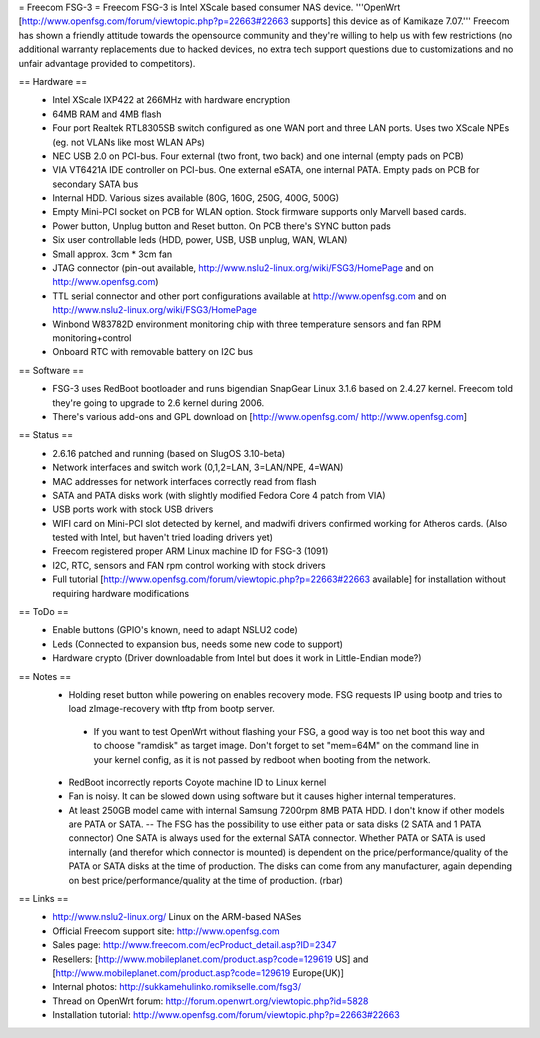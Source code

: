 = Freecom FSG-3 =
Freecom FSG-3 is Intel XScale based consumer NAS device. '''OpenWrt [http://www.openfsg.com/forum/viewtopic.php?p=22663#22663 supports] this device as of Kamikaze 7.07.''' Freecom has shown a friendly attitude towards the opensource community and they're willing to help us with few restrictions (no additional warranty replacements due to hacked devices, no extra tech support questions due to customizations and no unfair advantage provided to competitors).

== Hardware ==
 * Intel XScale IXP422 at 266MHz with hardware encryption
 * 64MB RAM and 4MB flash
 * Four port Realtek RTL8305SB switch configured as one WAN port and three LAN ports. Uses two XScale NPEs (eg. not VLANs like most WLAN APs)
 * NEC USB 2.0 on PCI-bus. Four external (two front, two back) and one internal (empty pads on PCB)
 * VIA VT6421A IDE controller on PCI-bus. One external eSATA, one internal PATA. Empty pads on PCB for secondary SATA bus
 * Internal HDD. Various sizes available (80G, 160G, 250G, 400G, 500G)
 * Empty Mini-PCI socket on PCB for WLAN option. Stock firmware supports only Marvell based cards.
 * Power button, Unplug button and Reset button. On PCB there's SYNC button pads
 * Six user controllable leds (HDD, power, USB, USB unplug, WAN, WLAN)
 * Small approx. 3cm * 3cm fan
 * JTAG connector (pin-out available, http://www.nslu2-linux.org/wiki/FSG3/HomePage and on http://www.openfsg.com)
 * TTL serial connector and other port configurations available at http://www.openfsg.com and on http://www.nslu2-linux.org/wiki/FSG3/HomePage 
 * Winbond W83782D environment monitoring chip with three temperature sensors and fan RPM monitoring+control
 * Onboard RTC with removable battery on I2C bus

== Software ==
 * FSG-3 uses RedBoot bootloader and runs bigendian SnapGear Linux 3.1.6 based on 2.4.27 kernel. Freecom told they're going to upgrade to 2.6 kernel during 2006.
 * There's various add-ons and GPL download on [http://www.openfsg.com/ http://www.openfsg.com]

== Status ==
 * 2.6.16 patched and running (based on SlugOS 3.10-beta)
 * Network interfaces and switch work (0,1,2=LAN, 3=LAN/NPE, 4=WAN)
 * MAC addresses for network interfaces correctly read from flash
 * SATA and PATA disks work (with slightly modified Fedora Core 4 patch from VIA)
 * USB ports work with stock USB drivers
 * WIFI card on Mini-PCI slot detected by kernel, and madwifi drivers confirmed working for Atheros cards. (Also tested with Intel, but haven't tried loading drivers yet)
 * Freecom registered proper ARM Linux machine ID for FSG-3 (1091)
 * I2C, RTC, sensors and FAN rpm control working with stock drivers

 * Full tutorial [http://www.openfsg.com/forum/viewtopic.php?p=22663#22663 available] for installation without requiring hardware modifications

== ToDo ==
 * Enable buttons (GPIO's known, need to adapt NSLU2 code)
 * Leds (Connected to expansion bus, needs some new code to support)
 * Hardware crypto (Driver downloadable from Intel but does it work in Little-Endian mode?)

== Notes ==
 * Holding reset button while powering on enables recovery mode. FSG requests IP using bootp and tries to load zImage-recovery with tftp from bootp server.
  * If you want to test OpenWrt without flashing your FSG, a good way is too net boot this way and to choose "ramdisk" as target image. Don't forget to set "mem=64M" on the command line in your kernel config, as it is not passed by redboot when booting from the network.
 * RedBoot incorrectly reports Coyote machine ID to Linux kernel
 * Fan is noisy. It can be slowed down using software but it causes higher internal temperatures.
 * At least 250GB model came with internal Samsung 7200rpm 8MB PATA HDD. I don't know if other models are PATA or SATA. -- The FSG has the possibility to use either pata or sata disks (2 SATA and 1 PATA connector) One SATA is always used for the external SATA connector. Whether PATA or SATA is used internally (and therefor which connector is mounted) is dependent on the price/performance/quality of the PATA or SATA disks at the time of production. The disks can come from any manufacturer, again depending on best price/performance/quality at the time of production. (rbar)

== Links ==
 * http://www.nslu2-linux.org/ Linux on the ARM-based NASes
 * Official Freecom support site: http://www.openfsg.com
 * Sales page: http://www.freecom.com/ecProduct_detail.asp?ID=2347
 * Resellers: [http://www.mobileplanet.com/product.asp?code=129619 US] and [http://www.mobileplanet.com/product.asp?code=129619 Europe(UK)]
 * Internal photos: http://sukkamehulinko.romikselle.com/fsg3/
 * Thread on OpenWrt forum: http://forum.openwrt.org/viewtopic.php?id=5828
 * Installation tutorial: http://www.openfsg.com/forum/viewtopic.php?p=22663#22663
